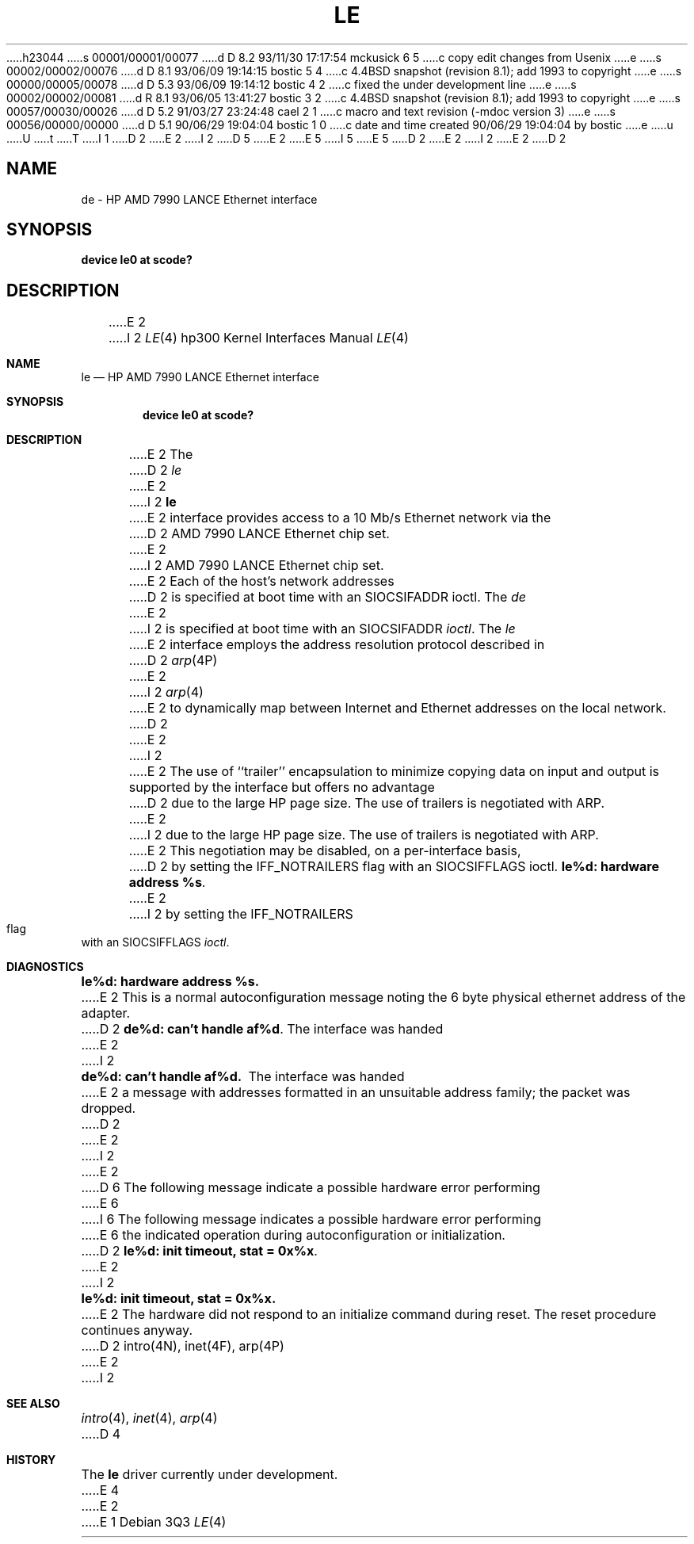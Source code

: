 h23044
s 00001/00001/00077
d D 8.2 93/11/30 17:17:54 mckusick 6 5
c copy edit changes from Usenix
e
s 00002/00002/00076
d D 8.1 93/06/09 19:14:15 bostic 5 4
c 4.4BSD snapshot (revision 8.1); add 1993 to copyright
e
s 00000/00005/00078
d D 5.3 93/06/09 19:14:12 bostic 4 2
c fixed the under development line
e
s 00002/00002/00081
d R 8.1 93/06/05 13:41:27 bostic 3 2
c 4.4BSD snapshot (revision 8.1); add 1993 to copyright
e
s 00057/00030/00026
d D 5.2 91/03/27 23:24:48 cael 2 1
c macro and text revision (-mdoc version 3)
e
s 00056/00000/00000
d D 5.1 90/06/29 19:04:04 bostic 1 0
c date and time created 90/06/29 19:04:04 by bostic
e
u
U
t
T
I 1
D 2
.\" Copyright (c) 1990 The Regents of the University of California.
E 2
I 2
D 5
.\" Copyright (c) 1990, 1991 The Regents of the University of California.
E 2
.\" All rights reserved.
E 5
I 5
.\" Copyright (c) 1990, 1991, 1993
.\"	The Regents of the University of California.  All rights reserved.
E 5
.\"
.\" This code is derived from software contributed to Berkeley by
.\" the Systems Programming Group of the University of Utah Computer
.\" Science Department.
.\"
.\" %sccs.include.redist.man%
.\"
D 2
.\"	%W% (Berkeley) %G%
E 2
I 2
.\"     %W% (Berkeley) %G%
E 2
.\"
D 2
.TH LE 4 "%Q%"
.UC 7
.SH NAME
de \- HP AMD 7990 LANCE Ethernet interface
.SH SYNOPSIS
.B "device le0 at scode?"
.SH DESCRIPTION
E 2
I 2
.Dd %Q%
.Dt LE 4 hp300
.Os
.Sh NAME
.Nm le
.Nd
.Tn HP AMD
7990
.Tn LANCE
Ethernet interface
.Sh SYNOPSIS
.Cd "device le0 at scode?"
.Sh DESCRIPTION
E 2
The
D 2
.I le
E 2
I 2
.Nm le
E 2
interface provides access to a 10 Mb/s Ethernet network via the
D 2
AMD 7990 LANCE Ethernet chip set.
.PP
E 2
I 2
.Tn AMD
7990
.Tn LANCE
Ethernet chip set.
.Pp
E 2
Each of the host's network addresses
D 2
is specified at boot time with an SIOCSIFADDR
ioctl.  The
.I de
E 2
I 2
is specified at boot time with an
.Dv SIOCSIFADDR
.Xr ioctl .
The
.Xr le
E 2
interface employs the address resolution protocol described in
D 2
.IR arp (4P)
E 2
I 2
.Xr arp 4
E 2
to dynamically map between Internet and Ethernet addresses on the local
network.
D 2
.PP
E 2
I 2
.Pp
E 2
The use of ``trailer'' encapsulation to minimize copying data on
input and output is supported by the interface but offers no advantage
D 2
due to the large HP page size.
The use of trailers is negotiated with ARP.
E 2
I 2
due to the large
.Tn HP
page size.
The use of trailers is negotiated with
.Tn ARP .
E 2
This negotiation may be disabled, on a per-interface basis,
D 2
by setting the IFF_NOTRAILERS
flag with an SIOCSIFFLAGS ioctl.
.SH DIAGNOSTICS
\fBle%d: hardware address %s\fP.
E 2
I 2
by setting the
.Dv IFF_NOTRAILERS
flag with an
.Dv SIOCSIFFLAGS
.Xr ioctl .
.Sh DIAGNOSTICS
.Bl -diag
.It le%d: hardware address %s.
E 2
This is a normal autoconfiguration message noting the 6 byte physical
ethernet address of the adapter.
D 2
.PP
\fBde%d: can't handle af%d\fP.  The interface was handed
E 2
I 2
.Pp
.It de%d: can't handle af%d.
The interface was handed
E 2
a message with addresses formatted in an unsuitable address
family; the packet was dropped.
D 2
.PP
E 2
I 2
.Pp
E 2
D 6
The following message indicate a possible hardware error performing
E 6
I 6
The following message indicates a possible hardware error performing
E 6
the indicated operation during autoconfiguration or initialization.
D 2
.PP
\fBle%d: init timeout, stat = 0x%x\fP.
E 2
I 2
.Pp
.It le%d: init timeout, stat = 0x%x.
E 2
The hardware did not respond to an initialize command during reset.
The reset procedure continues anyway.
D 2
.SH SEE ALSO
intro(4N), inet(4F), arp(4P)
E 2
I 2
.El
.Sh SEE ALSO
.Xr intro 4 ,
.Xr inet 4 ,
.Xr arp 4
D 4
.Sh HISTORY
The
.Nm le
driver
.Ud
E 4
E 2
E 1
